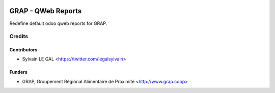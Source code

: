 .. image:: https://img.shields.io/badge/licence-AGPL--3-blue.svg
   :target: https://www.gnu.org/licenses/agpl
   :alt: License: AGPL-3

===================
GRAP - QWeb Reports
===================

Redefine default odoo qweb reports for GRAP.

Credits
=======

Contributors
------------

* Sylvain LE GAL <https://twitter.com/legalsylvain>

Funders
-------

* GRAP, Groupement Régional Alimentaire de Proximité <http://www.grap.coop>
